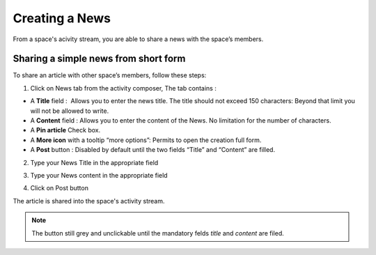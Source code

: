.. _News:

###############
Creating a News
###############

From a space's acivity stream, you are able to share a news with the space’s members. 

======================================
Sharing a simple news from short form
======================================

To share an article with other space’s members, follow these steps:


1. Click on News tab from the activity composer, The tab contains :


- A **Title** field :  Allows you to enter the news title. The title should not exceed 150 characters: Beyond that limit you will not be allowed to write.

- A **Content** field : Allows you to enter the content of the News. No limitation for the number of characters.

- A **Pin article** Check box.

- A **More icon** with a tooltip “more options”: Permits to open the creation full form.

- A **Post** button : Disabled by default until the two fields “Title” and “Content” are filled.

|image0|

2. Type your News Title in the appropriate field

|image1|

3. Type your News content in the appropriate field

|image2|

4. Click on Post button |image3|

The article is shared into the space's activity stream.

|image4|


.. note:: The |image3| button still grey and unclickable until the mandatory felds *title* and *content* are filed. 
         
		  


.. |image0| image:: images/news/composer_news.PNG
.. |image1| image:: images/news/title_field.PNG
.. |image2| image:: images/news/content_field.PNG
.. |image3| image:: images/news/post.PNG
.. |image4| image:: images/news/shared_news.png




